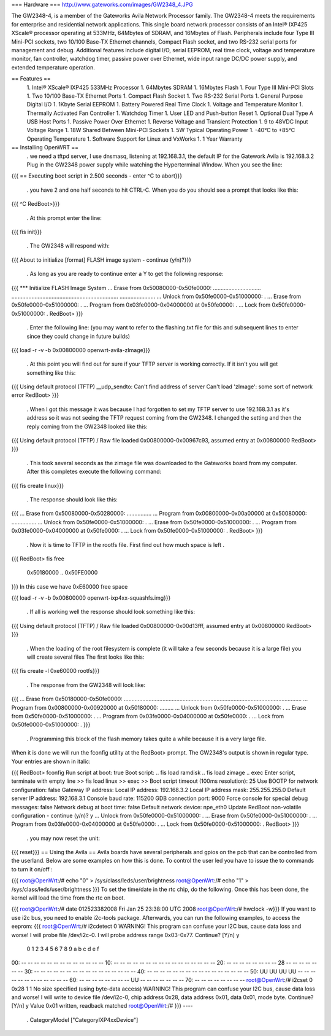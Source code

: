 === Hardware ===
http://www.gateworks.com/images/GW2348_4.JPG

The GW2348-4, is a member of the Gateworks Avila Network Processor family. The GW2348-4 meets the requirements for enterprise and residential network applications. This single board network processor consists of an Intel® IXP425 XScale®  processor operating at 533MHz, 64Mbytes of SDRAM, and 16Mbytes of Flash. Peripherals include four Type III Mini-PCI sockets, two 10/100 Base-TX Ethernet channels, Compact Flash socket, and two RS-232 serial ports for management and debug. Additional features include digital I/O, serial EEPROM, real time clock, voltage and temperature monitor, fan controller, watchdog timer, passive power over Ethernet,  wide input range DC/DC power supply, and extended temperature operation.

== Features ==
 1. Intel® XScale® IXP425 533MHz Processor
 1. 64Mbytes SDRAM
 1. 16Mbytes Flash
 1. Four Type III Mini-PCI Slots
 1. Two 10/100 Base-TX Ethernet Ports
 1.  Compact Flash Socket
 1. Two RS-232 Serial Ports
 1. General Purpose Digital I/O
 1. 1Kbyte Serial EEPROM
 1. Battery Powered Real Time Clock
 1. Voltage and Temperature Monitor
 1. Thermally Activated Fan Controller
 1. Watchdog Timer
 1. User LED and Push-button Reset
 1. Optional Dual Type A USB Host Ports
 1. Passive Power Over Ethernet
 1. Reverse Voltage and Transient Protection
 1. 9 to 48VDC Input Voltage Range
 1. 18W Shared Between Mini-PCI Sockets
 1. 5W Typical Operating Power
 1. -40°C to +85°C Operating Temperature
 1. Software Support for Linux and VxWorks
 1. 1 Year Warranty
== Installing OpenWRT ==
 . we need a tftpd server, I use dnsmasq, listening at 192.168.3.1, the default IP for the Gatework Avila is 192.168.3.2 Plug in the GW2348 power supply while watching the Hyperterminal Window. When you see the line:
{{{
== Executing boot script in 2.500 seconds - enter ^C to abort}}}
 . you have 2 and one half seconds to hit CTRL-C. When you do you should see a prompt that looks like this:
{{{
^C
RedBoot>}}}
 . At this prompt enter the line:
{{{
fis init}}}
 . The GW2348 will respond with:
{{{
About to initialize [format] FLASH image system - continue (y/n)?}}}
 . As long as you are ready to continue enter a Y to get the following response:
{{{
*** Initialize FLASH Image System
... Erase from 0x50080000-0x50fe0000: ...............................
.....................................................................
.......................
... Unlock from 0x50fe0000-0x51000000: .
... Erase from 0x50fe0000-0x51000000: .
... Program from 0x03fe0000-0x04000000 at 0x50fe0000: .
... Lock from 0x50fe0000-0x51000000: .
RedBoot>
}}}
 . Enter the following line: (you may want to refer to the flashing.txt file for this and subsequent lines to enter since they could change in future builds)
{{{
load -r -v -b 0x00800000 openwrt-avila-zImage}}}
 . At this point you will find out for sure if your TFTP server is working correctly. If it isn't you will get something like this:
{{{
Using default protocol (TFTP)
__udp_sendto: Can't find address of server
Can't load 'zImage': some sort of network error
RedBoot>
}}}
 . When I got this message it was because I had forgotten to set my TFTP server to use 192.168.3.1 as it's address so it was not seeing the TFTP request coming from the GW2348. I changed the setting and then the reply coming from the GW2348 looked like this:
{{{
Using default protocol (TFTP)
/
Raw file loaded 0x00800000-0x00967c93, assumed entry at 0x00800000
RedBoot>
}}}
 . This took several seconds as the zimage file was downloaded to the Gateworks board from my computer. After this completes execute the following command:
{{{
fis create linux}}}
 . The response should look like this:
{{{
... Erase from 0x50080000-0x50280000: ................
... Program from 0x00800000-0x00a00000 at 0x50080000: ................
... Unlock from 0x50fe0000-0x51000000: .
... Erase from 0x50fe0000-0x51000000: .
... Program from 0x03fe0000-0x04000000 at 0x50fe0000: .
... Lock from 0x50fe0000-0x51000000: .
RedBoot>
}}}
 . Now it is time to TFTP in the rootfs file. First find out how much space is left
 .
{{{
RedBoot> fis free
  0x50180000 .. 0x50FE0000
}}}
In this case we have 0xE60000 free space

{{{
load -r -v -b 0x00800000 openwrt-ixp4xx-squashfs.img}}}
 . If all is working well the response should look something like this:
{{{
Using default protocol (TFTP)
/
Raw file loaded 0x00800000-0x00d13fff, assumed entry at 0x00800000
RedBoot>
}}}
 . When the loading of the root filesystem is complete (it will take a few seconds because it is a large file) you will create several files The first looks like this:
{{{
fis create -l 0xe60000 rootfs}}}
 . The response from the GW2348 will look like:
{{{
... Erase from 0x50180000-0x50fe0000: ...................................................................................................................
... Program from 0x00800000-0x00920000 at 0x50180000: .........
... Unlock from 0x50fe0000-0x51000000: .
... Erase from 0x50fe0000-0x51000000: .
... Program from 0x03fe0000-0x04000000 at 0x50fe0000: .
... Lock from 0x50fe0000-0x51000000: .
}}}
 . Programming this block of the flash memory takes quite a while because it is a very large file.
When it is done we will run the fconfig utility at the RedBoot> prompt. The GW2348's output is shown in regular type. Your entries are shown in italic:

{{{
RedBoot> fconfig
Run script at boot: true
Boot script:
.. fis load ramdisk
.. fis load zimage
.. exec
Enter script, terminate with empty line
>> fis load linux
>> exec
>>
Boot script timeout (100ms resolution): 25
Use BOOTP for network configuration: false
Gateway IP address:
Local IP address: 192.168.3.2
Local IP address mask: 255.255.255.0
Default server IP address: 192.168.3.1
Console baud rate: 115200
GDB connection port: 9000
Force console for special debug messages: false
Network debug at boot time: false
Default network device: npe_eth0
Update RedBoot non-volatile configuration - continue (y/n)? y
... Unlock from 0x50fe0000-0x51000000: .
... Erase from 0x50fe0000-0x51000000: .
... Program from 0x03fe0000-0x04000000 at 0x50fe0000: .
... Lock from 0x50fe0000-0x51000000: .
RedBoot>
}}}
 . you may now reset the unit:
{{{
reset}}}
== Using the Avila ==
Avila boards have several peripherals and gpios on the pcb that can be controlled from the userland. Below are some examples on how this is done. To control the user led you have to issue the to commands to turn it on/off :

{{{
root@OpenWrt:/# echo "0" > /sys/class/leds/user/brightness
root@OpenWrt:/# echo "1" > /sys/class/leds/user/brightness }}}
To set the time/date in the rtc chip, do the following. Once this has been done, the kernel will load the time from the rtc on boot.

{{{
root@OpenWrt:/# date 012523382008
Fri Jan 25 23:38:00 UTC 2008
root@OpenWrt:/# hwclock -w}}}
If you want to use i2c bus, you need to enable i2c-tools package. Afterwards, you can run the following examples, to access the eeprom:
{{{
root@OpenWrt:/# i2cdetect 0
WARNING! This program can confuse your I2C bus, cause data loss and worse!
I will probe file /dev/i2c-0.
I will probe address range 0x03-0x77.
Continue? [Y/n] y
     0  1  2  3  4  5  6  7  8  9  a  b  c  d  e  f
00:          -- -- -- -- -- -- -- -- -- -- -- -- --
10: -- -- -- -- -- -- -- -- -- -- -- -- -- -- -- --
20: -- -- -- -- -- -- -- -- 28 -- -- -- -- -- -- --
30: -- -- -- -- -- -- -- -- -- -- -- -- -- -- -- --
40: -- -- -- -- -- -- -- -- -- -- -- -- -- -- -- --
50: UU UU UU UU -- -- -- -- -- -- -- -- -- -- -- --
60: -- -- -- -- -- -- -- -- UU -- -- -- -- -- -- --
70: -- -- -- -- -- -- -- --
root@OpenWrt:/#  i2cset 0 0x28 1 1
No size specified (using byte-data access)
WARNING! This program can confuse your I2C bus, cause data loss and worse!
I will write to device file /dev/i2c-0, chip address 0x28, data address
0x01, data 0x01, mode byte.
Continue? [Y/n] y
Value 0x01 written, readback matched
root@OpenWrt:/#
}}}
----
 . CategoryModel ["CategoryIXP4xxDevice"]
